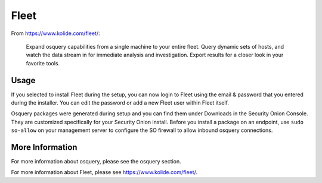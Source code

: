 .. _Fleet:

Fleet
=====

From https://www.kolide.com/fleet/:

    Expand osquery capabilities from a single machine to your entire fleet. Query dynamic sets of hosts, and watch the data stream in for immediate analysis and investigation. Export results for a closer look in your favorite tools.
    
Usage
-----

If you selected to install Fleet during the setup, you can now login to Fleet using the email & password that you entered during the installer. You can edit the password or add a new Fleet user within Fleet itself.

Osquery packages were generated during setup and you can find them under Downloads in the Security Onion Console. They are customized specifically for your Security Onion install. Before you install a package on an endpoint, use ``sudo so-allow`` on your management server to configure the SO firewall to allow inbound osquery connections.

More Information
----------------

For more information about osquery, please see the osquery section.

For more information about Fleet, please see https://www.kolide.com/fleet/.
